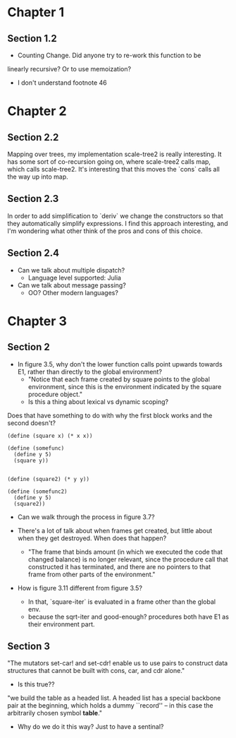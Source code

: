 * Chapter 1
** Section 1.2

- Counting Change. Did anyone try to re-work this function to be
linearly recursive? Or to use memoization?

- I don't understand footnote 46
* Chapter 2
** Section 2.2

Mapping over trees, my implementation scale-tree2 is really
interesting. It has some sort of co-recursion going on, where
scale-tree2 calls map, which calls scale-tree2. It's interesting that
this moves the `cons` calls all the way up into map.

** Section 2.3

In order to add simplification to `deriv` we change the constructors
so that they automatically simplify expressions. I find this approach
interesting, and I'm wondering what other think of the pros and cons
of this choice.

** Section 2.4

- Can we talk about multiple dispatch?
  - Language level supported: Julia
- Can we talk about message passing?
  - OO? Other modern languages?
* Chapter 3
** Section 2
- In figure 3.5, why don't the lower function calls point upwards
  towards E1, rather than directly to the global environment?
  - "Notice that each frame created by square points to the global
    environment, since this is the environment indicated by the square
    procedure object."
  - Is this a thing about lexical vs dynamic scoping?

Does that have something to do with why the first block works and the
second doesn't?

#+begin_src schem
(define (square x) (* x x))

(define (somefunc)
  (define y 5)
  (square y))


(define (square2) (* y y))

(define (somefunc2)
  (define y 5)
  (square2))
#+end_src

- Can we walk through the process in figure 3.7?

- There's a lot of talk about when frames get created, but little
  about when they get destroyed. When does that happen?
  - "The frame that binds amount (in which we executed the code that
    changed balance) is no longer relevant, since the procedure call
    that constructed it has terminated, and there are no pointers to
    that frame from other parts of the environment."

- How is figure 3.11 different from figure 3.5?
  - In that, `square-iter` is evaluated in a frame other than the global env.
  - because the sqrt-iter and good-enough? procedures both have E1 as
    their environment part.
** Section 3

"The mutators set-car! and set-cdr! enable us to use pairs to construct
data structures that cannot be built with cons, car, and cdr alone."
  - Is this true??

"we build the table as a headed list. A headed list has a special
backbone pair at the beginning, which holds a dummy ``record'' -- in
this case the arbitrarily chosen symbol *table*."
  - Why do we do it this way? Just to have a sentinal?
